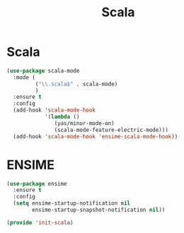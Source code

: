 #+TITLE: Scala
#+AUTHOR: Adolfo De Unánue
#+EMAIL: nanounanue@gmail.com
#+STARTUP: showeverything
#+STARTUP: nohideblocks
#+STARTUP: indent
#+PROPERTY: header-args:emacs-lisp :tangle ~/.emacs.d/elisp/init-scala.el
#+PROPERTY:    header-args:shell  :tangle no
#+PROPERTY:    header-args        :results silent   :eval no-export   :comments org
#+OPTIONS:     num:nil toc:nil todo:nil tasks:nil tags:nil
#+OPTIONS:     skip:nil author:nil email:nil creator:nil timestamp:nil
#+INFOJS_OPT:  view:nil toc:nil ltoc:t mouse:underline buttons:0 path:http://orgmode.org/org-info.js


* Scala

#+BEGIN_SRC emacs-lisp
  (use-package scala-mode
    :mode (
           ("\\.scala$" . scala-mode)
           )
    :ensure t
    :config
    (add-hook 'scala-mode-hook
              '(lambda ()
                 (yas/minor-mode-on)
                 (scala-mode-feature-electric-mode)))
    (add-hook 'scala-mode-hook 'ensime-scala-mode-hook))
#+END_SRC

* ENSIME

#+BEGIN_SRC emacs-lisp
  (use-package ensime
    :ensure t
    :config
    (setq ensime-startup-notification nil
          ensime-startup-snapshot-notification nil))
#+END_SRC


#+BEGIN_SRC emacs-lisp
  (provide 'init-scala)
#+END_SRC
